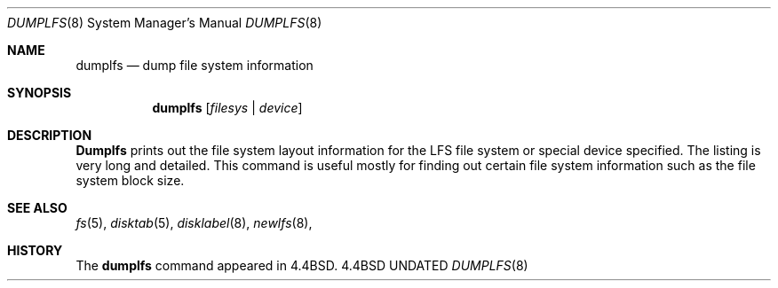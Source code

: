 .\" Copyright (c) 1993
.\"	The Regents of the University of California.  All rights reserved.
.\"
.\" %sccs.include.redist.man%
.\"
.\"     @(#)dumplfs.8	8.1 (Berkeley) 6/18/93
.\"
.Dd 
.Dt DUMPLFS 8
.Os BSD 4.4
.Sh NAME
.Nm dumplfs
.Nd dump file system information
.Sh SYNOPSIS
.Nm dumplfs
.Op Ar filesys No \&| Ar device
.Sh DESCRIPTION
.Nm Dumplfs
prints out the file system layout information for the
LFS file system or special device specified.
The listing is very long and detailed.
This command is useful mostly for finding out certain file system
information such as the file system block size.
.Sh SEE ALSO
.Xr fs 5 ,
.Xr disktab 5 ,
.Xr disklabel 8 ,
.Xr newlfs 8 ,
.Sh HISTORY
The
.Nm dumplfs
command appeared in
.Bx 4.4 .
